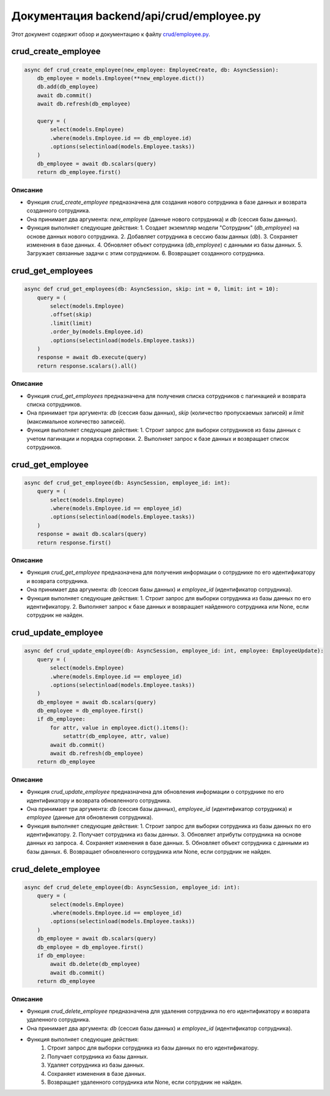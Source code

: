 .. highlight:: python

======================
Документация backend/api/crud/employee.py
======================

Этот документ содержит обзор и документацию к файлу `crud/employee.py`_.

.. _`crud/employee.py`: https://github.com/ILarious/TEST/blob/test_V1/backend/api/crud/employee.py



crud_create_employee
====================

.. code:: python

    async def crud_create_employee(new_employee: EmployeeCreate, db: AsyncSession):
        db_employee = models.Employee(**new_employee.dict())
        db.add(db_employee)
        await db.commit()
        await db.refresh(db_employee)

        query = (
            select(models.Employee)
            .where(models.Employee.id == db_employee.id)
            .options(selectinload(models.Employee.tasks))
        )
        db_employee = await db.scalars(query)
        return db_employee.first()

Описание
--------

- Функция `crud_create_employee` предназначена для создания нового сотрудника в базе данных и возврата созданного сотрудника.
- Она принимает два аргумента: `new_employee` (данные нового сотрудника) и `db` (сессия базы данных).
- Функция выполняет следующие действия:
  1. Создает экземпляр модели "Сотрудник" (`db_employee`) на основе данных нового сотрудника.
  2. Добавляет сотрудника в сессию базы данных (`db`).
  3. Сохраняет изменения в базе данных.
  4. Обновляет объект сотрудника (`db_employee`) с данными из базы данных.
  5. Загружает связанные задачи с этим сотрудником.
  6. Возвращает созданного сотрудника.

crud_get_employees
===================

.. code:: python

    async def crud_get_employees(db: AsyncSession, skip: int = 0, limit: int = 10):
        query = (
            select(models.Employee)
            .offset(skip)
            .limit(limit)
            .order_by(models.Employee.id)
            .options(selectinload(models.Employee.tasks))
        )
        response = await db.execute(query)
        return response.scalars().all()

Описание
--------

- Функция `crud_get_employees` предназначена для получения списка сотрудников с пагинацией и возврата списка сотрудников.
- Она принимает три аргумента: `db` (сессия базы данных), `skip` (количество пропускаемых записей) и `limit` (максимальное количество записей).
- Функция выполняет следующие действия:
  1. Строит запрос для выборки сотрудников из базы данных с учетом пагинации и порядка сортировки.
  2. Выполняет запрос к базе данных и возвращает список сотрудников.

crud_get_employee
=================

.. code:: python

    async def crud_get_employee(db: AsyncSession, employee_id: int):
        query = (
            select(models.Employee)
            .where(models.Employee.id == employee_id)
            .options(selectinload(models.Employee.tasks))
        )
        response = await db.scalars(query)
        return response.first()

Описание
--------

- Функция `crud_get_employee` предназначена для получения информации о сотруднике по его идентификатору и возврата сотрудника.
- Она принимает два аргумента: `db` (сессия базы данных) и `employee_id` (идентификатор сотрудника).
- Функция выполняет следующие действия:
  1. Строит запрос для выборки сотрудника из базы данных по его идентификатору.
  2. Выполняет запрос к базе данных и возвращает найденного сотрудника или None, если сотрудник не найден.

crud_update_employee
====================

.. code:: python

    async def crud_update_employee(db: AsyncSession, employee_id: int, employee: EmployeeUpdate):
        query = (
            select(models.Employee)
            .where(models.Employee.id == employee_id)
            .options(selectinload(models.Employee.tasks))
        )
        db_employee = await db.scalars(query)
        db_employee = db_employee.first()
        if db_employee:
            for attr, value in employee.dict().items():
                setattr(db_employee, attr, value)
            await db.commit()
            await db.refresh(db_employee)
        return db_employee

Описание
--------

- Функция `crud_update_employee` предназначена для обновления информации о сотруднике по его идентификатору и возврата обновленного сотрудника.
- Она принимает три аргумента: `db` (сессия базы данных), `employee_id` (идентификатор сотрудника) и `employee` (данные для обновления сотрудника).
- Функция выполняет следующие действия:
  1. Строит запрос для выборки сотрудника из базы данных по его идентификатору.
  2. Получает сотрудника из базы данных.
  3. Обновляет атрибуты сотрудника на основе данных из запроса.
  4. Сохраняет изменения в базе данных.
  5. Обновляет объект сотрудника с данными из базы данных.
  6. Возвращает обновленного сотрудника или None, если сотрудник не найден.

crud_delete_employee
====================

.. code:: python

    async def crud_delete_employee(db: AsyncSession, employee_id: int):
        query = (
            select(models.Employee)
            .where(models.Employee.id == employee_id)
            .options(selectinload(models.Employee.tasks))
        )
        db_employee = await db.scalars(query)
        db_employee = db_employee.first()
        if db_employee:
            await db.delete(db_employee)
            await db.commit()
        return db_employee

Описание
--------

- Функция `crud_delete_employee` предназначена для удаления сотрудника по его идентификатору и возврата удаленного сотрудника.
- Она принимает два аргумента: `db` (сессия базы данных) и `employee_id` (идентификатор сотрудника).
- Функция выполняет следующие действия:
    1. Строит запрос для выборки сотрудника из базы данных по его идентификатору.
    2. Получает сотрудника из базы данных.
    3. Удаляет сотрудника из базы данных.
    4. Сохраняет изменения в базе данных.
    5. Возвращает удаленного сотрудника или None, если сотрудник не найден.
